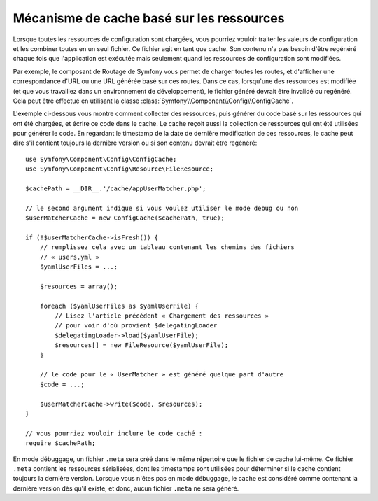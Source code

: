 .. index::
   single: Config; Caching based on resources

Mécanisme de cache basé sur les ressources
==========================================

Lorsque toutes les ressources de configuration sont chargées, vous pourriez
vouloir traiter les valeurs de configuration et les combiner toutes en
un seul fichier. Ce fichier agit en tant que cache. Son contenu n'a pas
besoin d'être regénéré chaque fois que l'application est exécutée mais seulement
quand les ressources de configuration sont modifiées.

Par exemple, le composant de Routage de Symfony vous permet de charger
toutes les routes, et d'afficher une correspondance d'URL ou une URL générée
basé sur ces routes. Dans ce cas, lorsqu'une des ressources est modifiée
(et que vous travaillez dans un environnement de développement), le fichier
généré devrait être invalidé ou regénéré. Cela peut être effectué en utilisant
la classe :class:`Symfony\\Component\\Config\\ConfigCache`.

L'exemple ci-dessous vous montre comment collecter des ressources, puis
générer du code basé sur les ressources qui ont été chargées, et écrire
ce code dans le cache. Le cache reçoit aussi la collection de ressources
qui ont été utilisées pour générer le code. En regardant le timestamp de
la date de dernière modification de ces ressources, le cache peut dire
s'il contient toujours la dernière version ou si son contenu devrait
être regénéré::

    use Symfony\Component\Config\ConfigCache;
    use Symfony\Component\Config\Resource\FileResource;

    $cachePath = __DIR__.'/cache/appUserMatcher.php';

    // le second argument indique si vous voulez utiliser le mode debug ou non
    $userMatcherCache = new ConfigCache($cachePath, true);

    if (!$userMatcherCache->isFresh()) {
        // remplissez cela avec un tableau contenant les chemins des fichiers
        // « users.yml »
        $yamlUserFiles = ...;

        $resources = array();

        foreach ($yamlUserFiles as $yamlUserFile) {
            // Lisez l'article précédent « Chargement des ressources »
            // pour voir d'où provient $delegatingLoader
            $delegatingLoader->load($yamlUserFile);
            $resources[] = new FileResource($yamlUserFile);
        }

        // le code pour le « UserMatcher » est généré quelque part d'autre
        $code = ...;

        $userMatcherCache->write($code, $resources);
    }

    // vous pourriez vouloir inclure le code caché :
    require $cachePath;

En mode débuggage, un fichier ``.meta`` sera créé dans le même répertoire
que le fichier de cache lui-même. Ce fichier ``.meta`` contient les ressources
sérialisées, dont les timestamps sont utilisées pour déterminer si le
cache contient toujours la dernière version. Lorsque vous n'êtes pas en
mode débuggage, le cache est considéré comme contenant la dernière version
dès qu'il existe, et donc, aucun fichier ``.meta`` ne sera généré.
